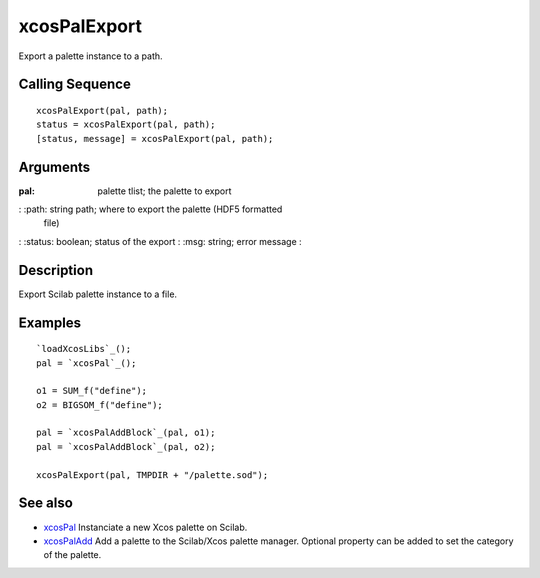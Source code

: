 


xcosPalExport
=============

Export a palette instance to a path.



Calling Sequence
~~~~~~~~~~~~~~~~


::

    xcosPalExport(pal, path);
    status = xcosPalExport(pal, path);
    [status, message] = xcosPalExport(pal, path);




Arguments
~~~~~~~~~

:pal: palette tlist; the palette to export
: :path: string path; where to export the palette (HDF5 formatted
  file)
: :status: boolean; status of the export
: :msg: string; error message
:



Description
~~~~~~~~~~~

Export Scilab palette instance to a file.





Examples
~~~~~~~~


::

    `loadXcosLibs`_();
    pal = `xcosPal`_();
    
    o1 = SUM_f("define");
    o2 = BIGSOM_f("define");
    
    pal = `xcosPalAddBlock`_(pal, o1);
    pal = `xcosPalAddBlock`_(pal, o2);
    
    xcosPalExport(pal, TMPDIR + "/palette.sod");




See also
~~~~~~~~


+ `xcosPal`_ Instanciate a new Xcos palette on Scilab.
+ `xcosPalAdd`_ Add a palette to the Scilab/Xcos palette manager.
  Optional property can be added to set the category of the palette.


.. _xcosPal: xcosPal.html
.. _xcosPalAdd: xcosPalAdd.html



